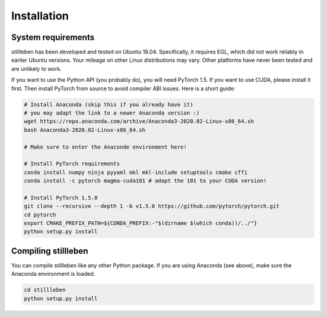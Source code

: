 
.. role:: sh(code)
    :language: sh

Installation
============

System requirements
-------------------

stillleben has been developed and tested on Ubuntu 18.04. Specifically, it
requires EGL, which did not work reliably in earlier Ubuntu versions.
Your mileage on other Linux distributions may vary. Other platforms have never
been tested and are unlikely to work.

If you want to use the Python API (you probably do), you will need PyTorch 1.5.
If you want to use CUDA, please install it first.
Then install PyTorch from source to avoid compiler ABI issues.
Here is a short guide:

.. code:: sh

    # Install Anaconda (skip this if you already have it)
    # you may adapt the link to a newer Anaconda version :)
    wget https://repo.anaconda.com/archive/Anaconda3-2020.02-Linux-x86_64.sh
    bash Anaconda3-2020.02-Linux-x86_64.sh

    # Make sure to enter the Anaconde environment here!

    # Install PyTorch requirements
    conda install numpy ninja pyyaml mkl mkl-include setuptools cmake cffi
    conda install -c pytorch magma-cuda101 # adapt the 101 to your CUDA version!

    # Install PyTorch 1.5.0
    git clone --recursive --depth 1 -b v1.5.0 https://github.com/pytorch/pytorch.git
    cd pytorch
    export CMAKE_PREFIX_PATH=${CONDA_PREFIX:-"$(dirname $(which conda))/../"}
    python setup.py install

Compiling stillleben
--------------------

You can compile stillleben like any other Python package. If you are using
Anaconda (see above), make sure the Anaconda environment is loaded.

.. code:: sh

    cd stillleben
    python setup.py install
